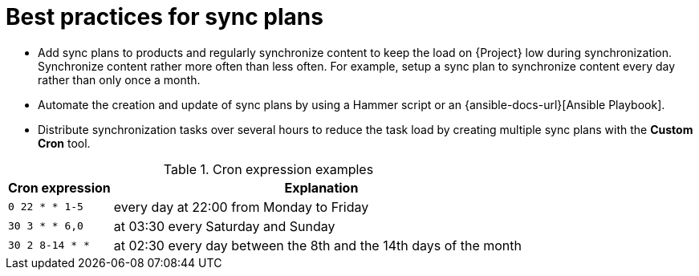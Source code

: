 :_mod-docs-content-type: REFERENCE

[id="best-practices-for-sync-plans_{context}"]
= Best practices for sync plans

* Add sync plans to products and regularly synchronize content to keep the load on {Project} low during synchronization.
Synchronize content rather more often than less often.
For example, setup a sync plan to synchronize content every day rather than only once a month.
* Automate the creation and update of sync plans by using a Hammer script or an {ansible-docs-url}[Ansible Playbook].
* Distribute synchronization tasks over several hours to reduce the task load by creating multiple sync plans with the *Custom Cron* tool.

.Cron expression examples
[cols="20%,80%"]
|===
|Cron expression |Explanation

|`0 22 * * 1-5`
|every day at 22:00 from Monday to Friday

|`30 3 * * 6,0`
|at 03:30 every Saturday and Sunday

|`30 2 8-14 * *`
|at 02:30 every day between the 8th and the 14th days of the month
|===
